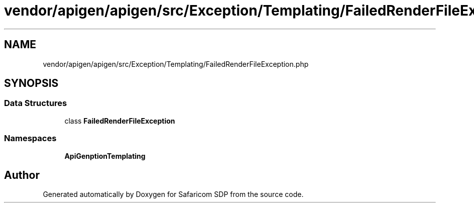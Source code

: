 .TH "vendor/apigen/apigen/src/Exception/Templating/FailedRenderFileException.php" 3 "Sat Sep 26 2020" "Safaricom SDP" \" -*- nroff -*-
.ad l
.nh
.SH NAME
vendor/apigen/apigen/src/Exception/Templating/FailedRenderFileException.php
.SH SYNOPSIS
.br
.PP
.SS "Data Structures"

.in +1c
.ti -1c
.RI "class \fBFailedRenderFileException\fP"
.br
.in -1c
.SS "Namespaces"

.in +1c
.ti -1c
.RI " \fBApiGen\\Exception\\Templating\fP"
.br
.in -1c
.SH "Author"
.PP 
Generated automatically by Doxygen for Safaricom SDP from the source code\&.
